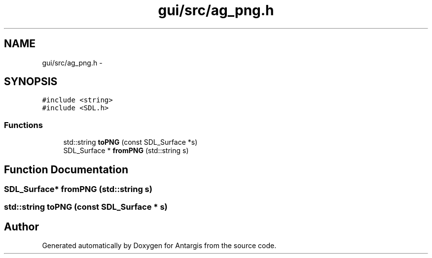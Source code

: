 .TH "gui/src/ag_png.h" 3 "27 Oct 2006" "Version 0.1.9" "Antargis" \" -*- nroff -*-
.ad l
.nh
.SH NAME
gui/src/ag_png.h \- 
.SH SYNOPSIS
.br
.PP
\fC#include <string>\fP
.br
\fC#include <SDL.h>\fP
.br

.SS "Functions"

.in +1c
.ti -1c
.RI "std::string \fBtoPNG\fP (const SDL_Surface *s)"
.br
.ti -1c
.RI "SDL_Surface * \fBfromPNG\fP (std::string s)"
.br
.in -1c
.SH "Function Documentation"
.PP 
.SS "SDL_Surface* fromPNG (std::string s)"
.PP
.SS "std::string toPNG (const SDL_Surface * s)"
.PP
.SH "Author"
.PP 
Generated automatically by Doxygen for Antargis from the source code.
